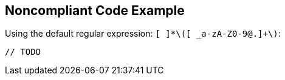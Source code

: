 == Noncompliant Code Example

Using the default regular expression: ``++[ ]*\([ _a-zA-Z0-9@.]+\)++``:

[source,text]
----
// TODO 
----
